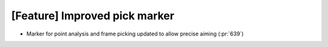 [Feature] Improved pick marker
======================================

* Marker for point analysis and frame picking updated to allow precise aiming (:pr:`639`)
